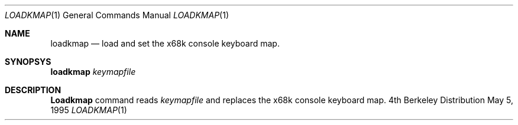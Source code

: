 .\" This software is in the Public Domain.
.\" Author: Masaru Oki
.\"
.Dd May 5, 1995
.Dt LOADKMAP 1
.Os BSD 4
.Sh NAME
.Nm loadkmap
.Nd load and set the x68k console keyboard map.
.Sh SYNOPSYS
.Nm loadkmap
.Ar keymapfile
.Sh DESCRIPTION
.Nm Loadkmap
command reads 
.Ar keymapfile
and replaces the x68k console keyboard map.
